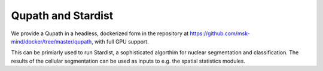 Qupath and Stardist
=======================

We provide a Qupath in a headless, dockerized form in the repository at https://github.com/msk-mind/docker/tree/master/qupath, with full GPU support.

This can be primiarly used to run Stardist, a sophisticated algorthim for nuclear segmentation and classification.  The results of the cellular segmentation can be used as inputs to e.g. the spatial statistics modules.

